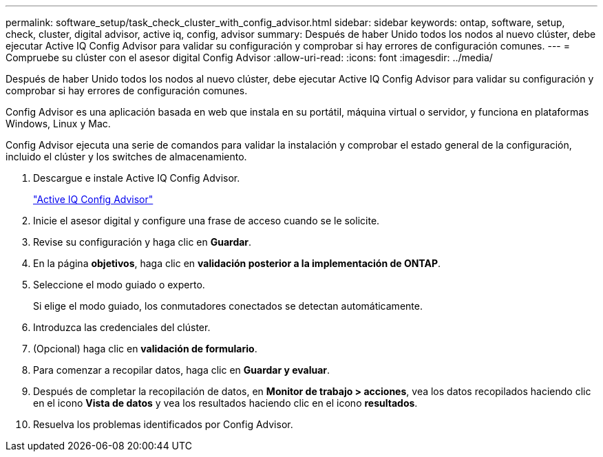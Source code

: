 ---
permalink: software_setup/task_check_cluster_with_config_advisor.html 
sidebar: sidebar 
keywords: ontap, software, setup, check, cluster, digital advisor, active iq, config, advisor 
summary: Después de haber Unido todos los nodos al nuevo clúster, debe ejecutar Active IQ Config Advisor para validar su configuración y comprobar si hay errores de configuración comunes. 
---
= Compruebe su clúster con el asesor digital Config Advisor
:allow-uri-read: 
:icons: font
:imagesdir: ../media/


[role="lead"]
Después de haber Unido todos los nodos al nuevo clúster, debe ejecutar Active IQ Config Advisor para validar su configuración y comprobar si hay errores de configuración comunes.

Config Advisor es una aplicación basada en web que instala en su portátil, máquina virtual o servidor, y funciona en plataformas Windows, Linux y Mac.

Config Advisor ejecuta una serie de comandos para validar la instalación y comprobar el estado general de la configuración, incluido el clúster y los switches de almacenamiento.

. Descargue e instale Active IQ Config Advisor.
+
link:https://mysupport.netapp.com/site/tools/tool-eula/activeiq-configadvisor["Active IQ Config Advisor"^]

. Inicie el asesor digital y configure una frase de acceso cuando se le solicite.
. Revise su configuración y haga clic en *Guardar*.
. En la página *objetivos*, haga clic en *validación posterior a la implementación de ONTAP*.
. Seleccione el modo guiado o experto.
+
Si elige el modo guiado, los conmutadores conectados se detectan automáticamente.

. Introduzca las credenciales del clúster.
. (Opcional) haga clic en *validación de formulario*.
. Para comenzar a recopilar datos, haga clic en *Guardar y evaluar*.
. Después de completar la recopilación de datos, en *Monitor de trabajo > acciones*, vea los datos recopilados haciendo clic en el icono *Vista de datos* y vea los resultados haciendo clic en el icono *resultados*.
. Resuelva los problemas identificados por Config Advisor.

